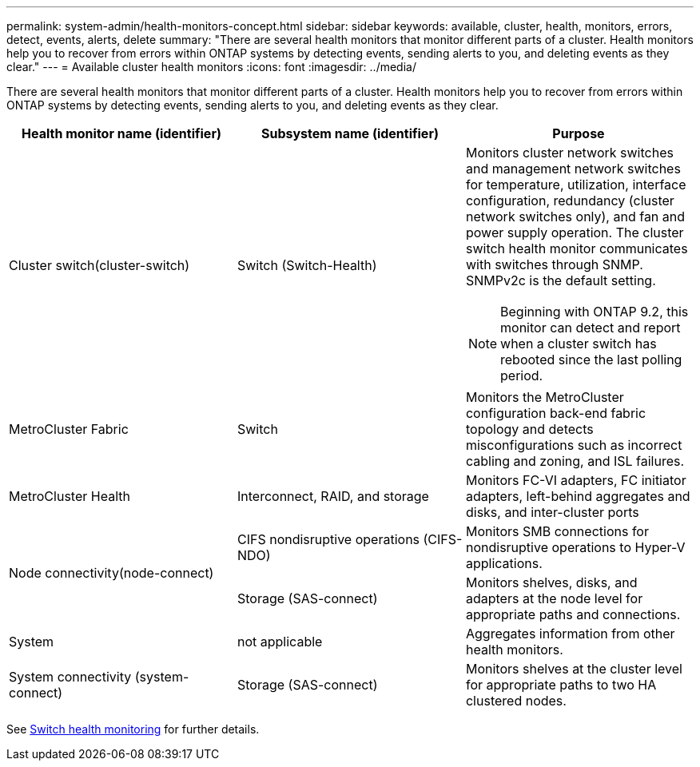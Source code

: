 ---
permalink: system-admin/health-monitors-concept.html
sidebar: sidebar
keywords: available, cluster, health, monitors, errors, detect, events, alerts, delete
summary: "There are several health monitors that monitor different parts of a cluster. Health monitors help you to recover from errors within ONTAP systems by detecting events, sending alerts to you, and deleting events as they clear."
---
= Available cluster health monitors
:icons: font
:imagesdir: ../media/

[.lead]
There are several health monitors that monitor different parts of a cluster. Health monitors help you to recover from errors within ONTAP systems by detecting events, sending alerts to you, and deleting events as they clear.

[options="header"]
|===
| Health monitor name (identifier)| Subsystem name (identifier)| Purpose
a|
Cluster switch(cluster-switch)

a|
Switch (Switch-Health)
a|
Monitors cluster network switches and management network switches for temperature, utilization, interface configuration, redundancy (cluster network switches only), and fan and power supply operation. The cluster switch health monitor communicates with switches through SNMP. SNMPv2c is the default setting.
[NOTE]
====
Beginning with ONTAP 9.2, this monitor can detect and report when a cluster switch has rebooted since the last polling period.
====

a|
MetroCluster Fabric
a|
Switch
a|
Monitors the MetroCluster configuration back-end fabric topology and detects misconfigurations such as incorrect cabling and zoning, and ISL failures.
a|
MetroCluster Health
a|
Interconnect, RAID, and storage
a|
Monitors FC-VI adapters, FC initiator adapters, left-behind aggregates and disks, and inter-cluster ports
.2+a|
Node connectivity(node-connect)

a|
CIFS nondisruptive operations (CIFS-NDO)
a|
Monitors SMB connections for nondisruptive operations to Hyper-V applications.
a|
Storage (SAS-connect)
a|
Monitors shelves, disks, and adapters at the node level for appropriate paths and connections.
a|
System
a|
not applicable
a|
Aggregates information from other health monitors.
a|
System connectivity (system-connect)

a|
Storage (SAS-connect)
a|
Monitors shelves at the cluster level for appropriate paths to two HA clustered nodes.
|===

See link:https://docs.netapp.com/us-en/ontap-systems-switches/switch-cshm/config-overview.html[Switch health monitoring^] for further details.

// 2025-MAR-24, gh issue #250 (switches repo)